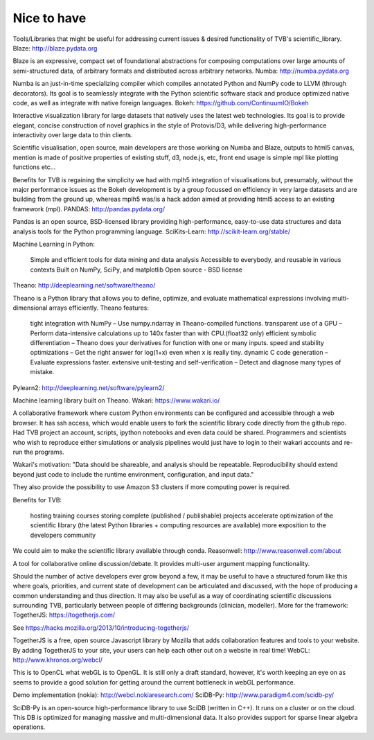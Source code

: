 .. _future_nice_to_have:


******************************************
Nice to have
******************************************

Tools/Libraries that might be useful for addressing current issues & desired functionality of TVB's scientific_library.
Blaze: http://blaze.pydata.org

Blaze is an expressive, compact set of foundational abstractions for composing computations over large amounts of semi-structured data, of arbitrary formats and distributed across arbitrary networks.
Numba: http://numba.pydata.org

Numba is an just-in-time specializing compiler which compiles annotated Python and NumPy code to LLVM (through decorators). Its goal is to seamlessly integrate with the Python scientific software stack and produce optimized native code, as well as integrate with native foreign languages.
Bokeh: https://github.com/ContinuumIO/Bokeh

Interactive visualization library for large datasets that natively uses the latest web technologies. Its goal is to provide elegant, concise construction of novel graphics in the style of Protovis/D3, while delivering high-performance interactivity over large data to thin clients.

Scientific visualisation, open source, main developers are those working on Numba and Blaze, outputs to html5 canvas, mention is made of positive properties of existing stuff, d3, node.js, etc, front end usage is simple mpl like plotting functions etc...

Benefits for TVB is regaining the simplicity we had with mplh5 integration of visualisations but, presumably, without the major performance issues as the Bokeh development is by a group focussed on efficiency in very large datasets and are building from the ground up, whereas mplh5 was/is a hack addon aimed at providing html5 access to an existing framework (mpl).
PANDAS: http://pandas.pydata.org/

Pandas is an open source, BSD-licensed library providing high-performance, easy-to-use data structures and data analysis tools for the Python programming language.
SciKits-Learn: http://scikit-learn.org/stable/

Machine Learning in Python:

    Simple and efficient tools for data mining and data analysis
    Accessible to everybody, and reusable in various contexts
    Built on NumPy, SciPy, and matplotlib
    Open source - BSD license

Theano: http://deeplearning.net/software/theano/

Theano is a Python library that allows you to define, optimize, and evaluate mathematical expressions involving multi-dimensional arrays efficiently. Theano features:

    tight integration with NumPy – Use numpy.ndarray in Theano-compiled functions.
    transparent use of a GPU – Perform data-intensive calculations up to 140x faster than with CPU.(float32 only)
    efficient symbolic differentiation – Theano does your derivatives for function with one or many inputs.
    speed and stability optimizations – Get the right answer for log(1+x) even when x is really tiny.
    dynamic C code generation – Evaluate expressions faster.
    extensive unit-testing and self-verification – Detect and diagnose many types of mistake.

Pylearn2: http://deeplearning.net/software/pylearn2/

Machine learning library built on Theano.
Wakari: https://www.wakari.io/

A collaborative framework where custom Python environments can be configured and accessible through a web browser. It has ssh access, which would enable users to fork the scientific library code directly from the github repo. Had TVB project an account, scripts, ipython notebooks and even data could be shared. Programmers and scientists who wish to reproduce either simulations or analysis pipelines would just have to login to their wakari accounts and re-run the programs.

Wakari's motivation: "Data should be shareable, and analysis should be repeatable. Reproducibility should extend beyond just code to include the runtime environment, configuration, and input data."

They also provide the possibility to use Amazon S3 clusters if more computing power is required.

Benefits for TVB:

    hosting training courses
    storing complete (published / publishable) projects
    accelerate optimization of the scientific library (the latest Python libraries + computing resources are available)
    more exposition to the developers community

We could aim to make the scientific library available through conda.
Reasonwell: http://www.reasonwell.com/about

A tool for collaborative online discussion/debate. It provides multi-user argument mapping functionality.

Should the number of active developers ever grow beyond a few, it may be useful to have a structured forum like this where goals, priorities, and current state of development can be articulated and discussed, with the hope of producing a common understanding and thus direction. It may also be useful as a way of coordinating scientific discussions surrounding TVB, particularly between people of differing backgrounds (clinician, modeller).
More for the framework:
TogetherJS: https://togetherjs.com/

See https://hacks.mozilla.org/2013/10/introducing-togetherjs/

TogetherJS is a free, open source Javascript library by Mozilla that adds collaboration features and tools to your website. By adding TogetherJS to your site, your users can help each other out on a website in real time!
WebCL: http://www.khronos.org/webcl/

This is to OpenCL what webGL is to OpenGL. It is still only a draft standard, however, it's worth keeping an eye on as seems to provide a good solution for getting around the current bottleneck in webGL performance.

Demo implementation (nokia): http://webcl.nokiaresearch.com/
SciDB-Py: http://www.paradigm4.com/scidb-py/

SciDB-Py is an open-source high-performance library to use SciDB (written in C++). It runs on a cluster or on the cloud. This DB is optimized for managing massive and multi-dimensional data. It also provides support for sparse linear algebra operations.


